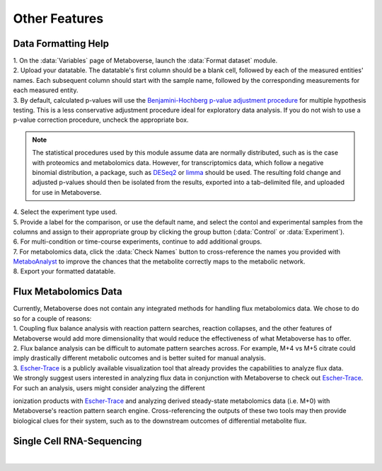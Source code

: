 .. _other_link:

##############
Other Features
##############

.. _format_link:
===============================
Data Formatting Help
===============================
| 1. On the :data:`Variables` page of Metaboverse, launch the :data:`Format dataset` module.
| 2. Upload your datatable. The datatable's first column should be a blank cell, followed by each of the measured entities' names. Each subsequent column should start with the sample name, followed by the corresponding measurements for each measured entity.
| 3. By default, calculated p-values will use the `Benjamini-Hochberg p-value adjustment procedure <https://www.jstor.org/stable/2346101>`_ for multiple hypothesis testing. This is a less conservative adjustment procedure ideal for exploratory data analysis. If you do not wish to use a p-value correction procedure, uncheck the appropriate box. 

.. note::
  The statistical procedures used by this module assume data are normally distributed, such as is the case with proteomics and metabolomics data. However, for transcriptomics data, which 
  follow a negative binomial distribution, a package, such as `DESeq2 <https://bioconductor.org/packages/release/bioc/html/DESeq2.html>`_ or 
  `limma <https://bioconductor.org/packages/release/bioc/html/limma.html>`_ should be used. The resulting fold change and adjusted p-values should then be isolated from the results, exported 
  into a tab-delimited file, and uploaded for use in Metaboverse.
  
| 4. Select the experiment type used.
| 5. Provide a label for the comparison, or use the default name, and select the contol and experimental samples from the columns and assign to their appropriate group by clicking the group  button (:data:`Control` or :data:`Experiment`).
| 6. For multi-condition or time-course experiments, continue to add additional groups.
| 7. For metabolomics data, click the :data:`Check Names` button to cross-reference the names you provided with `MetaboAnalyst <https://www.metaboanalyst.ca/docs/APIs.xhtml>`_ to improve the chances that the metabolite correctly maps  to the metabolic network.
| 8. Export your formatted datatable.

.. image:: images/format-edit.gif
  :width: 700
  :align: center


===============================
Flux Metabolomics Data 
===============================
| Currently, Metaboverse does not contain any integrated methods for handling flux metabolomics data. We chose to do so for a couple of reasons:
| 1. Coupling flux balance analysis with reaction pattern searches, reaction collapses, and the other features of Metaboverse would add more dimensionality that would reduce the effectiveness of what Metaboverse has to offer.
| 2. Flux balance analysis can be difficult to automate pattern searches across. For example, M+4 vs M+5 citrate could imply drastically different metabolic outcomes and is better suited for manual analysis.
| 3. `Escher-Trace <https://escher-trace.github.io/>`_ is a publicly available visualization tool that already provides the capabilities to analyze flux data.

| We strongly suggest users interested in analyzing flux data in conjunction with Metaboverse to check out `Escher-Trace <https://escher-trace.github.io/>`_. For such an analysis, users might consider analyzing the different 
ionization products with `Escher-Trace <https://escher-trace.github.io/>`_ and analyzing derived steady-state metabolomics data (i.e. M+0) with Metaboverse's reaction pattern search engine. Cross-referencing the outputs of 
these two tools may then provide biological clues for their system, such as to the downstream outcomes of differential metabolite flux.


===============================
Single Cell RNA-Sequencing 
===============================
| 





..
  ===============================
  Adding a custom reaction
  ===============================
  | Metaboverse primarily relies on annotated reactions as contained in the `Reactome <https://reactome.org/>`_ for a given organism. As such, a reaction may exist or exist in another organism 
  that is not annotated in your organism of interest.
  | In order to add a reaction, provide a tab-delimited file in the Variables page for Metaboverse. Each line below the table headers should represent an independent reaction record. An example 
  is displayed below (click on the image to enlarge). Fields that are not needed for a given reaction can be left blank.
  |
  | - **reaction**: Display reaction name
  | - **input_genes**: A list of input genes for the reaction. Each entity should be separated by a comma.
  | - **input_proteins**: A list of input proteins for the reaction. Each entity should be separated by a comma.
  | - **input_metabolites**: A list of input metabolites for the reaction. Each entity should be separated by a comma.
  | - **output_genes**: A list of output genes for the reaction. Each entity should be separated by a comma.
  | - **output_proteins**: A list of output proteins for the reaction. Each entity should be separated by a comma.
  | - **output_metabolites**: A list of output metabolites for the reaction. Each entity should be separated by a comma.
  | - **catalyst_genes**: A list of catalyst genes for the reaction. Each entity should be separated by a comma.
  | - **catalyst_proteins**: A list of catalyst proteins for the reaction. Each entity should be separated by a comma.
  | - **catalyst_metabolites**: A list of catalyst metabolites for the reaction. Each entity should be separated by a comma.
  | - **inhibitor_genes**: A list of inhibitor genes for the reaction. Each entity should be separated by a comma.
  | - **inhibitor_proteins**: A list of inhibitor proteins for the reaction. Each entity should be separated by a comma.
  | - **inhibitor_metabolites**: A list of inhibitor metabolites for the reaction. Each entity should be separated by a comma.
  | - **compartment**: The cellular compartment the reaction occurs in.
  | - **direction**: The direction of the reaction. Should be "forward", "reverse", or "both".

  .. image:: images/add_reactions.png
    :width: 700
    :align: center

  .. image:: images/add_reactions.gif
    :width: 700
    :align: center
  |
